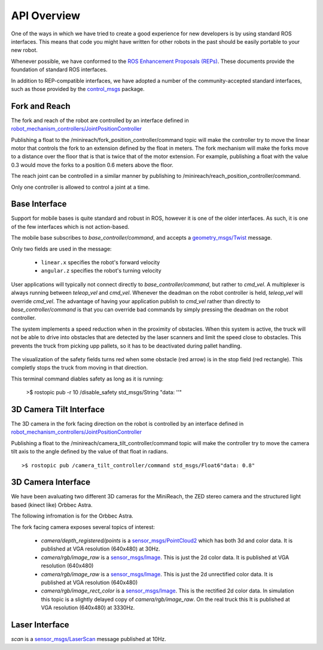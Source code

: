 API Overview
============

One of the ways in which we have tried to create a good experience for
new developers is by using standard ROS interfaces. This means that code you
might have written for other robots in the past should be easily portable
to your new robot.

Whenever possible, we have conformed to the
`ROS Enhancement Proposals (REPs) <http://www.ros.org/reps/rep-0000.html>`_.
These documents provide the foundation of standard ROS interfaces.

In addition to REP-compatible interfaces, we have adopted a number of the community-accepted
standard interfaces, such as those provided by the
`control_msgs <http://wiki.ros.org/control_msgs>`_ package.


Fork and Reach
--------------

The fork and reach of the robot are controlled by an interface defined in
`robot_mechanism_controllers/JointPositionController <http://wiki.ros.org/robot_mechanism_controllers/JointPositionController>`_

Publishing a float to the /minireach/fork_position_controller/command topic will make the controller try to move the linear motor that controls the fork to an extension defined by the float in meters. The fork mechanism will make the forks move to a distance over the floor that is that is twice that of the motor extension. For example, publishing a float with the value 0.3 would move the forks to a position 0.6 meters above the floor.

The reach joint can be controlled in a similar manner by publishing to /minireach/reach_position_controller/command.


Only one controller is allowed to control a joint at a time.

.. _base_api:

Base Interface
--------------
Support for mobile bases is quite standard and robust in ROS, however it is one
of the older interfaces. As such, it is one of the few interfaces which is not
action-based.

The mobile base subscribes to `base_controller/command`, and accepts a
`geometry_msgs/Twist <http://docs.ros.org/api/geometry_msgs/html/msg/Twist.html>`_
message.

Only two fields are used in the message:

 * ``linear.x`` specifies the robot's forward velocity
 * ``angular.z`` specifies the robot's turning velocity

User applications will typically not connect directly to `base_controller/command`,
but rather to `cmd_vel`. A multiplexer is always running between `teleop_vel`
and `cmd_vel`. Whenever the deadman on the robot controller is held, `teleop_vel`
will override `cmd_vel`. The advantage of having your application publish to `cmd_vel`
rather than directly to `base_controller/command` is that you can override bad
commands by simply pressing the deadman on the robot controller.

The system implements a speed reduction when in the proximity of
obstacles. When this system is active, the truck will not be able to drive into
obstacles that are detected by the laser scanners and limit the speed close to
obstacles.
This prevents the truck from picking upp pallets, so it has to be deactivated
during pallet handling.

.. figure:: _static/safety_on.png
   :width: 100%
   :align: center
   :figclass: align-centered


The visualization of the safety fields turns red when some obstacle (red arrow)
is in the stop field (red rectangle). This completly stops the truck from moving
in that direction.

This terminal command diables safety as long as it is running:

    >$ rostopic pub -r 10 /disable_safety std_msgs/String "data: ''"

.. figure:: _static/safety_off.png
   :width: 100%
   :align: center
   :figclass: align-centered

.. _head_api:

3D Camera Tilt Interface
------------------------

The 3D camera in the fork facing direction on the robot is controlled by an
interface defined in `robot_mechanism_controllers/JointPositionController <http://wiki.ros.org/robot_mechanism_controllers/JointPositionController>`_

Publishing a float to the /minireach/camera_tilt_controller/command topic will make the controller try to move the camera tilt axis to the angle defined by the value of that float in radians.

::

    >$ rostopic pub /camera_tilt_controller/command std_msgs/Float6"data: 0.8"

.. _camera_api:

3D Camera Interface
-------------------

We have been avaluating two different 3D cameras for the MiniReach, the ZED stereo camera and the structured light based (kinect like) Orbbec Astra.

The following infromation is for the Orbbec Astra.

The fork facing camera exposes several topics of interest:

 * `camera/depth_registered/points` is a `sensor_msgs/PointCloud2 <http://docs.ros.org/api/sensor_msgs/html/msg/PointCloud2.html>`_
   which has both 3d and color data. It is published at VGA resolution (640x480)
   at 30Hz.
 * `camera/rgb/image_raw` is a `sensor_msgs/Image <http://docs.ros.org/api/sensor_msgs/html/msg/Image.html>`_.
   This is just the 2d color data. It is published at VGA resolution (640x480)
 * `camera/rgb/image_raw` is a `sensor_msgs/Image <http://docs.ros.org/api/sensor_msgs/html/msg/Image.html>`_.
   This is just the 2d unrectified color data. It is published at VGA resolution (640x480)
 * `camera/rgb/image_rect_color` is a `sensor_msgs/Image <http://docs.ros.org/api/sensor_msgs/html/msg/Image.html>`_.
   This is the rectified 2d color data. In simulation this topic is a slightly delayed copy of `camera/rgb/image_raw`.
   On the real truck this
   It is published at VGA resolution (640x480)
   at 3330Hz.

.. _laser_api:

Laser Interface
---------------

`scan` is a `sensor_msgs/LaserScan <http://docs.ros.org/api/sensor_msgs/html/msg/LaserScan.html>`_
message published at 10Hz.
